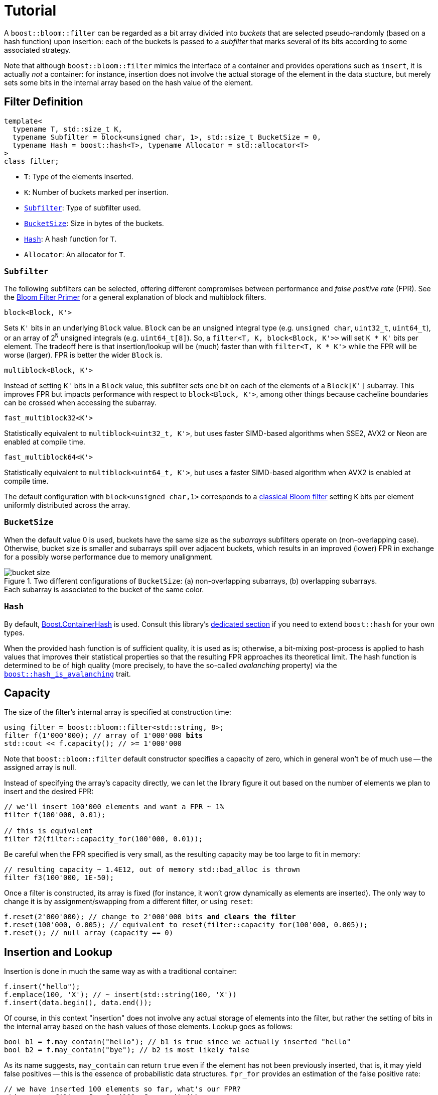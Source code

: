 [#tutorial]
= Tutorial

:idprefix: tutorial_

A `boost::bloom::filter` can be regarded as a bit array divided into _buckets_ that
are selected pseudo-randomly (based on a hash function) upon insertion:
each of the buckets is passed to a _subfilter_ that marks several of its bits according
to some associated strategy.

Note that although `boost::bloom::filter` mimics the interface of a container
and provides operations such as `insert`, it is actually _not_ a
container: for instance, insertion does not involve the actual storage
of the element in the data stucture, but merely sets some bits in the internal
array based on the hash value of the element.

== Filter Definition

[listing,subs="+macros,+quotes"]
-----
template<
  typename T, std::size_t K,
  typename Subfilter = block<unsigned char, 1>, std::size_t BucketSize = 0,
  typename Hash = boost::hash<T>, typename Allocator = std::allocator<T>  
>
class filter;
-----

* `T`: Type of the elements inserted.
* `K`: Number of buckets marked per insertion.
* `xref:tutorial_subfilter[Subfilter]`: Type of subfilter used.
* `xref:tutorial_bucketsize[BucketSize`]: Size in bytes of the buckets.
* `xref:tutorial_hash[Hash]`: A hash function for `T`.
* `Allocator`: An allocator for `T`.

=== `Subfilter`

The following subfilters can be selected, offering different compromises
between performance and _false positive rate_ (FPR).
See the xref:primer_variations_on_the_classical_filter[Bloom Filter Primer]
for a general explanation of block and multiblock filters.

`block<Block, K'>`

[.indent]
Sets `K'` bits in an underlying `Block` value. `Block` can be an
unsigned integral type  (e.g. `unsigned char`, `uint32_t`, `uint64_t`), or
an array of 2^`N`^ unsigned integrals (e.g. `uint64_t[8]`).
So, a `filter<T, K, block<Block, K'>>` will set `K * K'` bits per element.
The tradeoff here is that insertion/lookup will be (much) faster than
with `filter<T, K * K'>` while the FPR will be worse (larger).
FPR is better the wider `Block` is.

`multiblock<Block, K'>`

[.indent]
Instead of setting `K'` bits in a `Block` value, this subfilter sets
one bit on each of the elements of a `Block[K']` subarray. This improves FPR
but impacts performance with respect to `block<Block, K'>`, among other
things because cacheline boundaries can be crossed when accessing the subarray.

`fast_multiblock32<K'>`

[.indent]
Statistically equivalent to `multiblock<uint32_t, K'>`, but uses
faster SIMD-based algorithms when SSE2, AVX2 or Neon are enabled at
compile time.

`fast_multiblock64<K'>`

[.indent]
Statistically equivalent to `multiblock<uint64_t, K'>`, but uses a
faster SIMD-based algorithm when AVX2 is enabled at compile time.

The default configuration with `block<unsigned char,1>` corresponds to a
xref:primer[classical Bloom filter] setting `K` bits per element uniformly
distributed across the array.

=== `BucketSize`

When the default value 0 is used, buckets have the same size as
the _subarrays_ subfilters operate on (non-overlapping case).
Otherwise, bucket size is smaller and subarrays spill over adjacent buckets,
which results in an improved (lower) FPR in exchange for a possibly
worse performance due to memory unalignment.

image::bucket_size.png[align=center, title="Two different configurations of `BucketSize`: (a) non-overlapping subarrays, (b) overlapping subarrays.+++<br/>+++Each subarray is associated to the bucket of the same color."]

=== `Hash`

By default, link:../../../container_hash/index.html[Boost.ContainerHash] is used.
Consult this library's link:../../../container_hash/doc/html/hash.html#user[dedicated section]
if you need to extend `boost::hash` for your own types.

When the provided hash function is of sufficient quality, it is used
as is; otherwise, a bit-mixing post-process is applied to hash values that improves
their statistical properties so that the resulting FPR approaches its
theoretical limit. The hash function is determined to be of high quality
(more precisely, to have the so-called _avalanching_ property) via the
`link:../../../container_hash/doc/html/hash.html#ref_hash_is_avalanchinghash[boost::hash_is_avalanching]`
trait.

== Capacity

The size of the filter's internal array is specified at construction time:

[source,subs="+macros,+quotes"]
-----
using filter = boost::bloom::filter<std::string, 8>;
filter f(1'000'000); // array of 1'000'000 **bits**
std::cout << f.capacity(); // >= 1'000'000
-----

Note that `boost::bloom::filter` default constructor specifies a capacity
of zero, which in general won't be of much use -- the assigned array
is null.

Instead of specifying the array's capacity directly, we can let the library
figure it out based on the number of elements we plan to insert and the
desired FPR:

[source]
-----
// we'll insert 100'000 elements and want a FPR ~ 1%
filter f(100'000, 0.01);

// this is equivalent
filter f2(filter::capacity_for(100'000, 0.01));
-----

Be careful when the FPR specified is very small, as the resulting capacity
may be too large to fit in memory:

[source]
-----
// resulting capacity ~ 1.4E12, out of memory std::bad_alloc is thrown
filter f3(100'000, 1E-50);
-----

Once a filter is constructed, its array is fixed (for instance, it won't
grow dynamically as elements are inserted). The only way to change it is
by assignment/swapping from a different filter, or using `reset`:

[source,subs="+macros,+quotes"]
-----
f.reset(2'000'000); // change to 2'000'000 bits **and clears the filter**
f.reset(100'000, 0.005); // equivalent to reset(filter::capacity_for(100'000, 0.005));
f.reset(); // null array (capacity == 0)
-----

== Insertion and Lookup

Insertion is done in much the same way as with a traditional container:

[source]
-----
f.insert("hello");
f.emplace(100, 'X'); // ~ insert(std::string(100, 'X'))
f.insert(data.begin(), data.end());
-----

Of course, in this context "insertion" does not involve any actual
storage of elements into the filter, but rather the setting of bits in the
internal array based on the hash values of those elements.
Lookup goes as follows:

[source]
-----
bool b1 = f.may_contain("hello"); // b1 is true since we actually inserted "hello"
bool b2 = f.may_contain("bye"); // b2 is most likely false
-----

As its name suggests, `may_contain` can return `true` even if the
element has not been previously inserted, that is, it may yield false
positives -- this is the essence of probabilistic data structures.
`fpr_for` provides an estimation of the false positive rate:

[source]
-----
// we have inserted 100 elements so far, what's our FPR?
std::cout<< filter::fpr_for(100, f.capacity());
-----

Note that in the example we provided the number 100 externally:
`boost::bloom::filter` does not keep track of the number of elements
that have been inserted -- in other words, it does not have a `size`
operation.

Once inserted, there is no way to remove a specific element from the filter.
We can only clear up the filter entirely:

[source]
-----
f.clear(); // sets all the bits in the array to zero
-----

== Filter Combination

`boost::bloom::filter`+++s+++ can be combined by doing the OR logical operation
of the bits of their arrays:

[source]
-----
filter f2 = ...;
...
f |= f2; // f and f2 must have exactly the same capacity
-----

The result is equivalent to a filter "containing" the set union of the elements
of `f` and `f2`. AND combination, on the other hand, results in a filter
holding the _intersection_ of the elements:

[source]
-----
filter f3 = ...;
...
f &= f3; // f and f3 must have exactly the same capacity
-----

For AND combination, be aware that the resulting FPR will be in general
worse (higher) than if the filter had been constructed from scratch
by inserting only the commom elements -- don't trust `fpr_for` in this
case.

== Direct Access to the Array

The contents of the bit array can be accessed directly with the `array`
member function, which can be leveraged for filter serialization:

[source]
-----
filter f1 = ...;
...

// save filter
std::ofstream out("filter.bin", std::ios::binary);
std::size_t c1=f1.capacity();
out.write(reinterpret_cast<const char*>(&c1), sizeof(c1)); // save capacity (bits)
boost::span<const unsigned char> s1 = f1.array();
out.write(reinterpret_cast<const char*>(s1.data()), s1.size()); // save array
out.close();

// load filter
filter f2;
std::ifstream in("filter.bin", std::ios::binary);
std::size_t c2;
in.read(reinterpret_cast<char*>(&c2), sizeof(c2));
f2.reset(c2); // restore capacity
boost::span<unsigned char> s2 = f2.array();
in.read(reinterpret_cast<char*>(s2.data()), s2.size()); // load array
in.close();
-----

Note that `array()` is a span over `unsigned char`+++s+++ whereas
capacities are measured in bits, so `array.size()` is
`capacity() / CHAR_BIT`. If you load a serialized filter in a computer
other than the one where it was saved, take into account that
the CPU architectures at each end must have the same
https://es.wikipedia.org/wiki/Endianness[endianness^] for the
reconstruction to work.

== Debugging

=== Visual Studio Natvis

Add the link:../../extra/boost_bloom.natvis[`boost_bloom.natvis`^] visualizer
to your project to allow for user-friendly inspection of `boost::bloom::filter`+++s+++.

image::natvis.png[align=center, title="View of a `boost::bloom::filter` with `boost_bloom.natvis`."]


